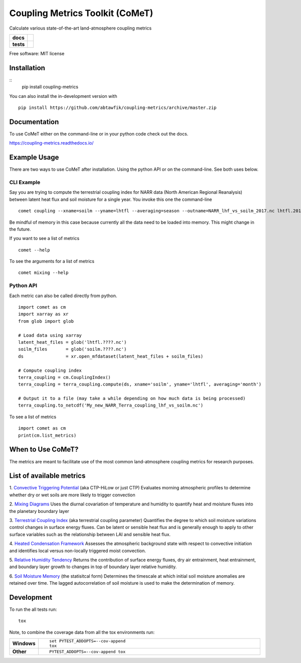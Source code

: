 ================================
Coupling Metrics Toolkit (CoMeT)
================================
Calculate various state-of-the-art land-atmosphere coupling metrics

.. start-badges

.. list-table::
    :stub-columns: 1

    * - docs
      - |docs|
    * - tests
      - | |travis|
        | |codecov|
.. |docs| image:: https://readthedocs.org/projects/coupling-metrics/badge/?style=flat
    :target: https://readthedocs.org/projects/coupling-metrics
    :alt: Documentation Status

.. |travis| image:: https://api.travis-ci.org/abtawfik/coupling-metrics.svg?branch=master
    :alt: Travis-CI Build Status
    :target: https://travis-ci.org/abtawfik/coupling-metrics

.. |codecov| image:: https://codecov.io/github/abtawfik/coupling-metrics/coverage.svg?branch=master
    :alt: Coverage Status
    :target: https://codecov.io/github/abtawfik/coupling-metrics

.. end-badges

Free software: MIT license


   

Installation
============

::
   pip install coupling-metrics

You can also install the in-development version with
::
   pip install https://github.com/abtawfik/coupling-metrics/archive/master.zip

    
Documentation
=============

To use CoMeT either on the command-line or in your python code check out the docs.

https://coupling-metrics.readthedocs.io/



Example Usage
=============
There are two ways to use CoMeT after installation. Using the python API or on the command-line. See both uses below.

CLI Example
-----------

Say you are trying to compute the terrestrial coupling index for NARR data (North American Regional Reanalysis) between latent heat flux and soil moisture for a single year. You invoke this one the command-line
::
   comet coupling --xname=soilm --yname=lhtfl --averaging=season --outname=NARR_lhf_vs_soilm_2017.nc lhtfl.2017.nc soilm.2017.nc

  
Be mindful of memory in this case because currently all the data need to be loaded into memory. This might change in the future.


If you want to see a list of metrics
::
   comet --help


To see the arguments for a list of metrics
::
   comet mixing --help



Python API
----------

Each metric can also be called directly from python. ::

  import comet as cm
  import xarray as xr
  from glob import glob

  # Load data using xarray
  latent_heat_files = glob('lhtfl.????.nc')
  soilm_files       = glob('soilm.????.nc')
  ds                = xr.open_mfdataset(latent_heat_files + soilm_files)

  # Compute coupling index
  terra_coupling = cm.CouplingIndex()
  terra_coupling = terra_coupling.compute(ds, xname='soilm', yname='lhtfl', averaging='month')

  # Output it to a file (may take a while depending on how much data is being processed)
  terra_coupling.to_netcdf('My_new_NARR_Terra_coupling_lhf_vs_soilm.nc')


To see a list of metrics ::

  import comet as cm
  print(cm.list_metrics)



  
When to Use CoMeT?
==================
The metrics are meant to facilitate use of the most common land-atmosphere coupling metrics for research purposes. 





List of available metrics
=========================

1. `Convective Triggering Potential <http://journals.ametsoc.org/doi/abs/10.1175/1525-7541%282003%29004%3C0552%3AACOSML%3E2.0.CO%3B2>`_ (aka CTP-HiLow or just CTP)
Evaluates morning atmospheric profiles to determine whether dry or wet soils are more likely to trigger convection

2. `Mixing Diagrams <http://journals.ametsoc.org/doi/abs/10.1175/2009JHM1066.1>`_
Uses the diurnal covariation of temperature and humidity to quantify heat and moisture fluxes into the planetary boundary layer

3. `Terrestrial Coupling Index <http://onlinelibrary.wiley.com/doi/10.1029/2011GL048268/abstract>`_ (aka terrestrial coupling parameter)
Quantifies the degree to which soil moisture variations control changes in surface energy fluxes.  Can be latent or sensible heat flux and is generally enough to apply to other surface variables such as the relationship between LAI and sensible heat flux.

4. `Heated Condensation Framework <http://journals.ametsoc.org/doi/abs/10.1175/JHM-D-14-0117.1>`_
Assesses the atmospheric background state with respect to convective initiation and identifies local versus non-locally triggered moist convection.

5. `Relative Humidity Tendency <http://journals.ametsoc.org/doi/abs/10.1175/1525-7541(2004)005%3C0086%3AIOSMOB%3E2.0.CO%3B2>`_
Returns the contribution of surface energy fluxes, dry air entrainment, heat entrainment, and boundary layer growth to changes in top of boundary layer relative humidity.

6. `Soil Moisture Memory <http://journals.ametsoc.org/doi/abs/10.1175/1520-0442(1988)001%3C0523:TIOPEO%3E2.0.CO;2>`_ (the statisitcal form)
Determines the timescale at which initial soil moisture anomalies are retained over time.  The lagged autocorrelation of soil moisture is used to make the determination of memory. 





Development
===========

To run the all tests run::

    tox

Note, to combine the coverage data from all the tox environments run:

.. list-table::
    :widths: 10 90
    :stub-columns: 1

    - - Windows
      - ::

            set PYTEST_ADDOPTS=--cov-append
            tox

    - - Other
      - ::

            PYTEST_ADDOPTS=--cov-append tox
